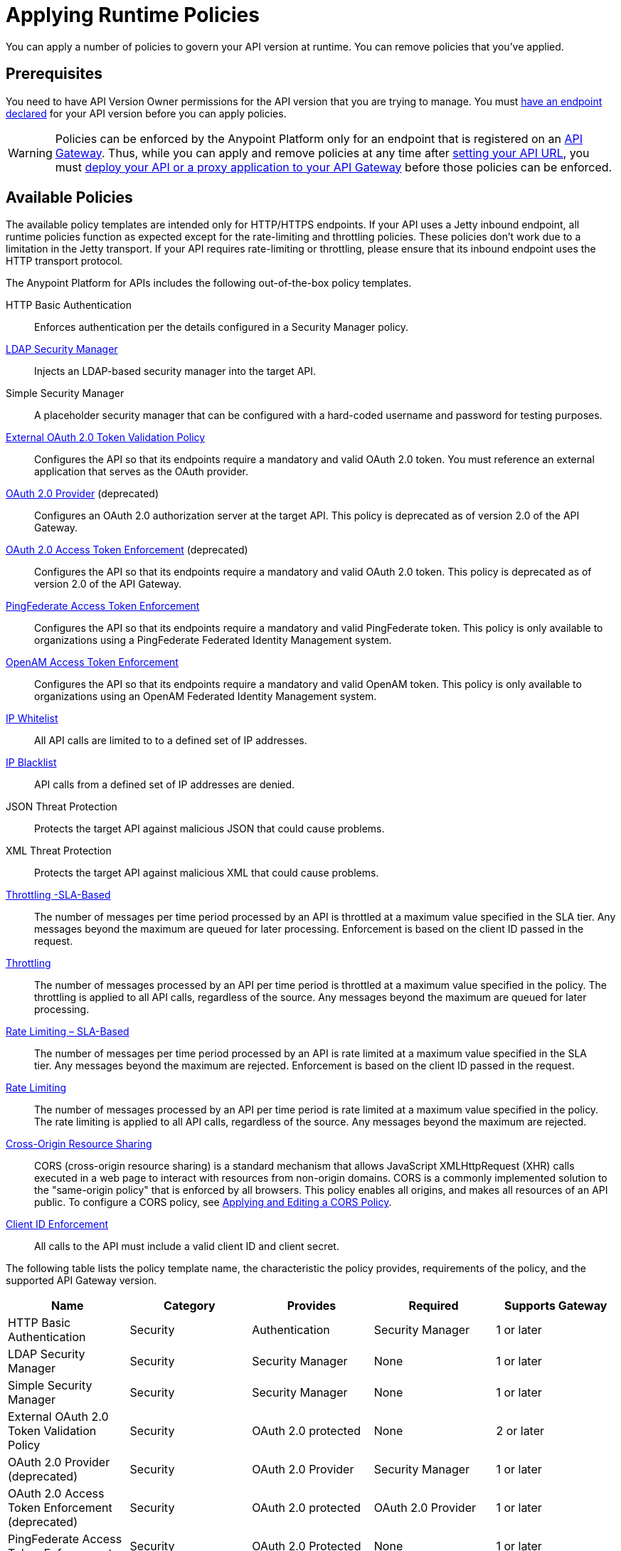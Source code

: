 = Applying Runtime Policies
:keywords: policy, endpoint

You can apply a number of policies to govern your API version at runtime. You can remove policies that you've applied.

== Prerequisites

You need to have API Version Owner permissions for the API version that you are trying to manage. You must link:/anypoint-platform-for-apis/setting-your-api-url[have an endpoint declared] for your API version before you can apply policies.

[WARNING]
Policies can be enforced by the Anypoint Platform only for an endpoint that is registered on an link:/anypoint-platform-for-apis/configuring-an-api-gateway[API Gateway]. Thus, while you can apply and remove policies at any time after link:/anypoint-platform-for-apis/setting-your-api-url[setting your API URL], you must link:/anypoint-platform-for-apis/deploying-your-api-or-proxy[deploy your API or a proxy application to your API Gateway] before those policies can be enforced.

== Available Policies 

The available policy templates are intended only for HTTP/HTTPS endpoints. If your API uses a Jetty inbound endpoint, all runtime policies function as expected except for the rate-limiting and throttling policies. These policies don't work due to a limitation in the Jetty transport. If your API requires rate-limiting or throttling, please ensure that its inbound endpoint uses the HTTP transport protocol.

The Anypoint Platform for APIs includes the following out-of-the-box policy templates.

HTTP Basic Authentication:: Enforces authentication per the details configured in a Security Manager policy.
link:/anypoint-platform-for-apis/ldap-security-manager[LDAP Security Manager]:: Injects an LDAP-based security manager into the target API.
Simple Security Manager:: A placeholder security manager that can be configured with a hard-coded username and password for testing purposes.
link:/anypoint-platform-for-apis/external-oauth-2.0-token-validation-policy[External OAuth 2.0 Token Validation Policy]:: Configures the API so that its endpoints require a mandatory and valid OAuth 2.0 token. You must reference an external application that serves as the OAuth provider.
link:/anypoint-platform-for-apis/oauth-2.0-provider-and-oauth-2.0-token-enforcement-policies[OAuth 2.0 Provider] (deprecated):: Configures an OAuth 2.0 authorization server at the target API. This policy is deprecated as of version 2.0 of the API Gateway.
link:/anypoint-platform-for-apis/oauth-2.0-provider-and-oauth-2.0-token-enforcement-policies[OAuth 2.0 Access Token Enforcement] (deprecated):: Configures the API so that its endpoints require a mandatory and valid OAuth 2.0 token. This policy is deprecated as of version 2.0 of the API Gateway.
link:/anypoint-platform-for-apis/pingfederate-oauth-token-enforcement-policy[PingFederate Access Token Enforcement] :: Configures the API so that its endpoints require a mandatory and valid PingFederate token. This policy is only available to organizations using a PingFederate Federated Identity Management system.
link:/anypoint-platform-administration/setting-up-external-identity[OpenAM Access Token Enforcement]:: Configures the API so that its endpoints require a mandatory and valid OpenAM token. This policy is only available to organizations using an OpenAM Federated Identity Management system.
link:/anypoint-platform-for-apis/ip-whitelist[IP Whitelist]:: All API calls are limited to to a defined set of IP addresses.
link:/anypoint-platform-for-apis/ip-blacklist[IP Blacklist]:: API calls from a defined set of IP addresses are denied.
JSON Threat Protection:: Protects the target API against malicious JSON that could cause problems.
XML Threat Protection:: Protects the target API against malicious XML that could cause problems.
link:/anypoint-platform-for-apis/client-id-based-policies[Throttling -SLA-Based]:: The number of messages per time period processed by an API is throttled at a maximum value specified in the SLA tier. Any messages beyond the maximum are queued for later processing. Enforcement is based on the client ID passed in the request.
link:/anypoint-platform-for-apis/client-id-based-policies[Throttling]:: The number of messages processed by an API per time period is throttled at a maximum value specified in the policy. The throttling is applied to all API calls, regardless of the source. Any messages beyond the maximum are queued for later processing.
link:/anypoint-platform-for-apis/client-id-based-policies[Rate Limiting – SLA-Based]:: The number of messages per time period processed by an API is rate limited at a maximum value specified in the SLA tier. Any messages beyond the maximum are rejected. Enforcement is based on the client ID passed in the request.
link:/anypoint-platform-for-apis/client-id-based-policies[Rate Limiting]:: The number of messages processed by an API per time period is rate limited at a maximum value specified in the policy. The rate limiting is applied to all API calls, regardless of the source. Any messages beyond the maximum are rejected.
link:/anypoint-platform-for-apis/accessing-your-api-behind-a-firewall[Cross-Origin Resource Sharing]:: CORS (cross-origin resource sharing) is a standard mechanism that allows JavaScript XMLHttpRequest (XHR) calls executed in a web page to interact with resources from non-origin domains. CORS is a commonly implemented solution to the "same-origin policy" that is enforced by all browsers. This policy enables all origins, and makes all resources of an API public. To configure a CORS policy, see link:/anypoint-platform-for-apis/cors-policy[Applying and Editing a CORS Policy].
link:/anypoint-platform-for-apis/client-id-based-policies[Client ID Enforcement]:: All calls to the API must include a valid client ID and client secret.

The following table lists the policy template name, the characteristic the policy provides, requirements of the policy, and the supported API Gateway version.

[width="100%",cols="20%,20%,20%,20%,20%",options="header",]
|===
| Name | Category | Provides | Required | Supports Gateway
| HTTP Basic Authentication | Security | Authentication | Security Manager | 1 or later
| LDAP Security Manager | Security | Security Manager | None | 1 or later
| Simple Security Manager | Security | Security Manager | None | 1 or later
| External OAuth 2.0 Token Validation Policy | Security | OAuth 2.0 protected | None | 2 or later
| OAuth 2.0 Provider (deprecated) | Security | OAuth 2.0 Provider | Security Manager | 1 or later
| OAuth 2.0 Access Token Enforcement (deprecated) | Security | OAuth 2.0 protected | OAuth 2.0 Provider | 1 or later
| PingFederate Access Token Enforcement | Security | OAuth 2.0 Protected | None | 1 or later
| OpenAM Access Token Enforcement | Security | OAuth 2.0 Protected | None | 1.3.2 or later
| IP Whitelist | Security | IP Filtered | None | 1 or later
| IP Blacklist | Security | IP Filtered | None | 1 or later
| JSON Threat Protection | Security | JSON Threat Protected | None | 1 or later
| XML Threat Protection | Security | XML Threat Protected | None | 1 or later
| Throttling -SLA-Based | Quality of Service | Throttled, Rate Limited, Client ID required | None | 1 or later
| Throttling | Quality of Service | Throttled, Rate Limited | None | 1 or later
| Rate Limiting, SLA-Based | Quality of Service | Rate Limited, Client ID required | None | 1 or later
| Rate Limiting | Quality of Service | Rate Limited | None | 1 or later
| Cross-Origin Resource Sharing | Compliance | CORS-enabled | None | 1.1 or later
| Client ID Enforcement | Compliance | Client ID Required | None | 1 or later
|===

== Applying and Removing Policies

After you have declared an endpoint for your API version, the following tabs on your API version details page become active: Applications, Policies, and SLA Tiers.

To apply a policy to your endpoint:

. Click *Policies* to view the list of available policies for your organization. 
. Select individual policies to read their descriptions. When you have found the one you want to apply, click *Apply*.
. Depending on the policy that you have selected, you may need to provide further configuration. See detailed instructions for configuring one of the available policies:

** link:/anypoint-platform-for-apis/ldap-security-manager[LDAP policy]
** link:/anypoint-platform-for-apis/oauth-2.0-provider-and-oauth-2.0-token-enforcement-policies[AES-based OAuth policy set]
** link:/anypoint-platform-for-apis/pingfederate-oauth-token-enforcement-policy[PingFederate Policy]
** link:/anypoint-platform-for-apis/openam-oauth-token-enforcement-policy[OpenAM Policy]

If the policy that you want to apply has a disabled *Apply* link, it is not eligible to be applied to your endpoint due to either of these reasons:

* Another applied policy fulfills the requirement (see the Fulfills column)
* Another policy must be applied first (see the Requires column)

To remove policies, click *Remove*. The policies are immediately removed from your endpoint. To reapply the policy, reconfigure the policy. Your previous configuration is not saved.

== Configuring the APIkit Console for Policies

There are two ways to configure the console in APIkit:

* Policies are applied to both the API and the console.
* Policies applied to the API are not applied to the console.

The configuration of the console determines how the RAML-based, auto-generated proxy is configured.

In this configuration, the console and the API share the same listener:

`<apikit:config name="apiConfig" raml="api.raml" consoleEnabled="true" consolePath="console" />`

In this configuration, the console is hosted using it's own listener.

[source,xml,linenums]
----
<flow name="console" doc:name="console">
    <http:listener config-ref="http-lc-0.0.0.0-8081" path="console" parseRequest="false" />
    <apikit:console config-ref="proxy-config"/>
</flow>
----

== See Also

* Learn how to link:/anypoint-platform-for-apis/applying-custom-policies[Apply Custom Policies]
* Learn more about applying link:/anypoint-platform-for-apis/oauth-2.0-provider-and-oauth-2.0-token-enforcement-policies[Anypoint Enterprise Security-based OAuth policies] to your API. Select this option if your organization is not using federated identity management.
* Learn more about applying the link:/anypoint-platform-for-apis/pingfederate-oauth-token-enforcement-policy[PingFederate Token Enforcement policy] to your API. Select this option if your organization is using federated identity management.
* Learn more about the link:/anypoint-platform-for-apis/ldap-security-manager[LDAP Security Manager policy].

